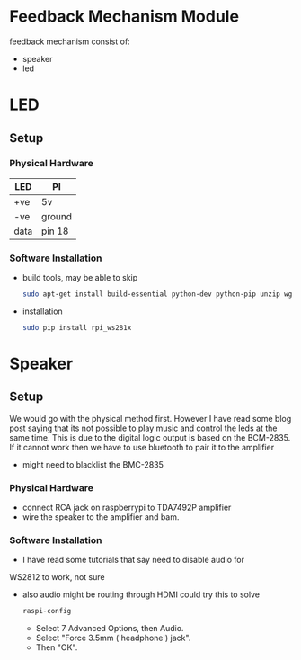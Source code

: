 #+FILETAGS: :feedback:
* Feedback Mechanism Module
  feedback mechanism consist of:
  - speaker
  - led
* LED
** Setup
*** Physical Hardware
    | LED  | PI     |
    |------+--------|
    | +ve  | 5v     |
    | -ve  | ground |
    | data | pin 18 |
*** Software Installation
    - build tools, may be able to skip
      #+BEGIN_SRC sh
        sudo apt-get install build-essential python-dev python-pip unzip wget scons swig
      #+END_SRC
    - installation
      #+BEGIN_SRC sh
        sudo pip install rpi_ws281x
      #+END_SRC
* Speaker
** Setup
   We would go with the physical method first. However I have read
   some blog post saying that its not possible to play music and
   control the leds at the same time. This is due to the digital logic
   output is based on the BCM-2835. If it cannot work then we have to
   use bluetooth to pair it to the amplifier
   - might need to blacklist the BMC-2835
*** Physical Hardware
    - connect RCA jack on raspberrypi to TDA7492P amplifier
    - wire the speaker to the amplifier and bam.
*** Software Installation
    - I have read some tutorials that say need to disable audio for
    WS2812 to work, not sure
    - also audio might be routing through HDMI could try this to solve
      #+BEGIN_SRC sh
        raspi-config
      #+END_SRC
      - Select 7 Advanced Options, then Audio.
      - Select "Force 3.5mm ('headphone') jack".
      - Then "OK".
